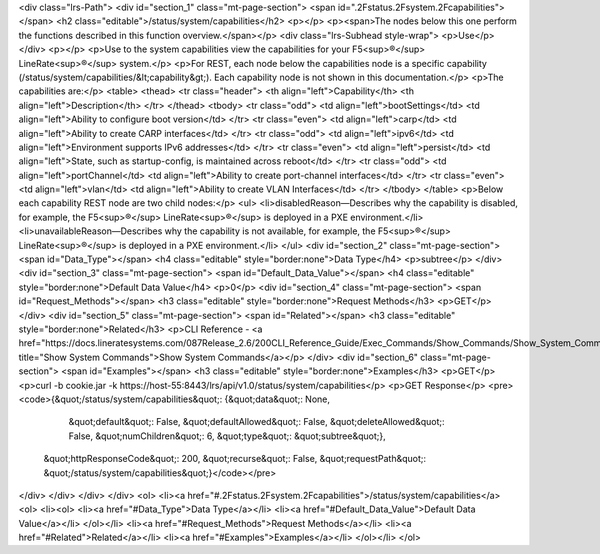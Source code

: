 <div class="lrs-Path">
<div id="section_1" class="mt-page-section">
<span id=".2Fstatus.2Fsystem.2Fcapabilities"></span>
<h2 class="editable">/status/system/capabilities</h2>
<p></p>
<p><span>The nodes below this one perform the functions described in this function overview.</span></p>
<div class="lrs-Subhead style-wrap">
<p>Use</p>
</div>
<p></p>
<p>Use to the system capabilities view the capabilities for your F5<sup>®</sup> LineRate<sup>®</sup> system.</p>
<p>For REST, each node below the capabilities node is a specific capability (/status/system/capabilities/&lt;capability&gt;). Each capability node is not shown in this documentation.</p>
<p>The capabilities are:</p>
<table>
<thead>
<tr class="header">
<th align="left">Capability</th>
<th align="left">Description</th>
</tr>
</thead>
<tbody>
<tr class="odd">
<td align="left">bootSettings</td>
<td align="left">Ability to configure boot version</td>
</tr>
<tr class="even">
<td align="left">carp</td>
<td align="left">Ability to create CARP interfaces</td>
</tr>
<tr class="odd">
<td align="left">ipv6</td>
<td align="left">Environment supports IPv6 addresses</td>
</tr>
<tr class="even">
<td align="left">persist</td>
<td align="left">State, such as startup-config, is maintained across reboot</td>
</tr>
<tr class="odd">
<td align="left">portChannel</td>
<td align="left">Ability to create port-channel interfaces</td>
</tr>
<tr class="even">
<td align="left">vlan</td>
<td align="left">Ability to create VLAN Interfaces</td>
</tr>
</tbody>
</table>
<p>Below each capability REST node are two child nodes:</p>
<ul>
<li>disabledReason—Describes why the capability is disabled, for example, the F5<sup>®</sup> LineRate<sup>®</sup> is deployed in a PXE environment.</li>
<li>unavailableReason—Describes why the capability is not available, for example, the F5<sup>®</sup> LineRate<sup>®</sup> is deployed in a PXE environment.</li>
</ul>
<div id="section_2" class="mt-page-section">
<span id="Data_Type"></span>
<h4 class="editable" style="border:none">Data Type</h4>
<p>subtree</p>
</div>
<div id="section_3" class="mt-page-section">
<span id="Default_Data_Value"></span>
<h4 class="editable" style="border:none">Default Data Value</h4>
<p>0</p>
<div id="section_4" class="mt-page-section">
<span id="Request_Methods"></span>
<h3 class="editable" style="border:none">Request Methods</h3>
<p>GET</p>
</div>
<div id="section_5" class="mt-page-section">
<span id="Related"></span>
<h3 class="editable" style="border:none">Related</h3>
<p>CLI Reference - <a href="https://docs.lineratesystems.com/087Release_2.6/200CLI_Reference_Guide/Exec_Commands/Show_Commands/Show_System_Commands" title="Show System Commands">Show System Commands</a></p>
</div>
<div id="section_6" class="mt-page-section">
<span id="Examples"></span>
<h3 class="editable" style="border:none">Examples</h3>
<p>GET</p>
<p>curl -b cookie.jar -k https://host-55:8443/lrs/api/v1.0/status/system/capabilities</p>
<p>GET Response</p>
<pre><code>{&quot;/status/system/capabilities&quot;: {&quot;data&quot;: None,
                                  &quot;default&quot;: False,
                                  &quot;defaultAllowed&quot;: False,
                                  &quot;deleteAllowed&quot;: False,
                                  &quot;numChildren&quot;: 6,
                                  &quot;type&quot;: &quot;subtree&quot;},
 &quot;httpResponseCode&quot;: 200,
 &quot;recurse&quot;: False,
 &quot;requestPath&quot;: &quot;/status/system/capabilities&quot;}</code></pre>
</div>
</div>
</div>
</div>
<ol>
<li><a href="#.2Fstatus.2Fsystem.2Fcapabilities">/status/system/capabilities</a>
<ol>
<li><ol>
<li><a href="#Data_Type">Data Type</a></li>
<li><a href="#Default_Data_Value">Default Data Value</a></li>
</ol></li>
<li><a href="#Request_Methods">Request Methods</a></li>
<li><a href="#Related">Related</a></li>
<li><a href="#Examples">Examples</a></li>
</ol></li>
</ol>
